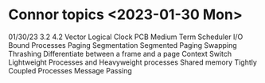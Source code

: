 
* Connor topics <2023-01-30 Mon>
01/30/23
3.2
4.2
Vector Logical Clock
PCB
Medium Term Scheduler
I/O Bound Processes
Paging
Segmentation
Segmented Paging
Swapping
Thrashing
Differentiate between a frame and a page
Context Switch
Lightweight Processes and Heavyweight processes
Shared memory
Tightly Coupled Processes
Message Passing
